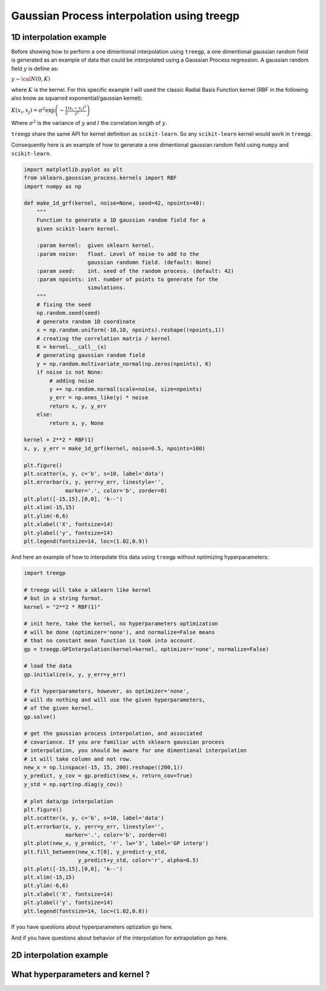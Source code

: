 ################
Gaussian Process interpolation using treegp
################


1D interpolation example
========================

Before showing how to perform a one dimentional interpolation using
``treegp``, a one dimentional gaussian random field is generated as an
example of data that could be interpolated using a Gaussian Process
regression. A gaussian random field :math:`y` is define as:

:math:`y \sim {\cal{N}}(0, K)`

where :math:`K` is the kernel. For this specific example I will used the
classic Radial Basis Function kernel (RBF in the following also know as
squarred exponential/gaussian kernel):

:math:`K(x_i, x_j) = \sigma^2 \exp\left( - \frac{1}{2} \frac{(x_i-x_j)^2}{l^2}\right)`

Where :math:`\sigma^2` is the variance of :math:`y` and :math:`l` the
correlation length of :math:`y`.

``treegp`` share the same API for kernel definition as ``scikit-learn``.
So any ``scikit-learn`` kernel would work in ``treegp``.

Consequently here is an example of how to generate a one dimentional
gaussian random field using ``numpy`` and ``scikit-learn``.

.. code:: ipython3

    import matplotlib.pyplot as plt
    from sklearn.gaussian_process.kernels import RBF
    import numpy as np
    
    def make_1d_grf(kernel, noise=None, seed=42, npoints=40):
        """
        Function to generate a 1D gaussian random field for a 
        given scikit-learn kernel.
        
        :param kernel:  given sklearn kernel.
        :param noise:   float. Level of noise to add to the 
                        gaussian randomn field. (default: None)
        :param seed:    int. seed of the random process. (default: 42) 
        :param npoints: int. number of points to generate for the 
                        simulations.
        """
        # fixing the seed
        np.random.seed(seed)
        # generate random 1D coordinate
        x = np.random.uniform(-10,10, npoints).reshape((npoints,1))
        # creating the correlation matrix / kernel 
        K = kernel.__call__(x)
        # generating gaussian random field
        y = np.random.multivariate_normal(np.zeros(npoints), K)
        if noise is not None:
            # adding noise
            y += np.random.normal(scale=noise, size=npoints)
            y_err = np.ones_like(y) * noise
            return x, y, y_err
        else:
            return x, y, None
    
    kernel = 2**2 * RBF(1)
    x, y, y_err = make_1d_grf(kernel, noise=0.5, npoints=100)
    
    plt.figure()
    plt.scatter(x, y, c='b', s=10, label='data')
    plt.errorbar(x, y, yerr=y_err, linestyle='',
                 marker='.', color='b', zorder=0)
    plt.plot([-15,15],[0,0], 'k--')
    plt.xlim(-15,15)
    plt.ylim(-6,6)
    plt.xlabel('X', fontsize=14)
    plt.ylabel('y', fontsize=14)
    plt.legend(fontsize=14, loc=(1.02,0.9))


.. image:: output_0_grf_1d.png


And here an example of how to interpolate this data using ``treegp``
without optimizing hyperparameters:

.. code:: ipython3

    import treegp

    # treegp will take a sklearn like kernel
    # but in a string format.
    kernel = "2**2 * RBF(1)"
    
    # init here, take the kernel, no hyperparameters optimization
    # will be done (optimizer='none'), and normalize=False means
    # that no constant mean function is took into account.
    gp = treegp.GPInterpolation(kernel=kernel, optimizer='none', normalize=False)
    
    # load the data
    gp.initialize(x, y, y_err=y_err)
    
    # fit hyperparameters, however, as optimizer='none',
    # will do nothing and will use the given hyperparameters,
    # of the given kernel.
    gp.solve()
    
    # get the gaussian process interpolation, and associated
    # covariance. If you are familiar with sklearn gaussian process
    # interpolation, you should be aware for one dimentional interpolation
    # it will take column and not row.
    new_x = np.linspace(-15, 15, 200).reshape((200,1))
    y_predict, y_cov = gp.predict(new_x, return_cov=True)
    y_std = np.sqrt(np.diag(y_cov))
    
    # plot data/gp interpolation
    plt.figure()
    plt.scatter(x, y, c='b', s=10, label='data')
    plt.errorbar(x, y, yerr=y_err, linestyle='',
                 marker='.', color='b', zorder=0)
    plt.plot(new_x, y_predict, 'r', lw='3', label='GP interp')
    plt.fill_between(new_x.T[0], y_predict-y_std, 
                     y_predict+y_std, color='r', alpha=0.5)
    plt.plot([-15,15],[0,0], 'k--')
    plt.xlim(-15,15)
    plt.ylim(-6,6)
    plt.xlabel('X', fontsize=14)
    plt.ylabel('y', fontsize=14)
    plt.legend(fontsize=14, loc=(1.02,0.8))



.. image:: output_1_grf_1d_gp_interp.png


If you have questions about hyperparameters optization go here.

And if you have questions about behavior of the interpolation for extrapolation
go here.



2D interpolation example
========================



What hyperparameters and kernel ?
=================================



